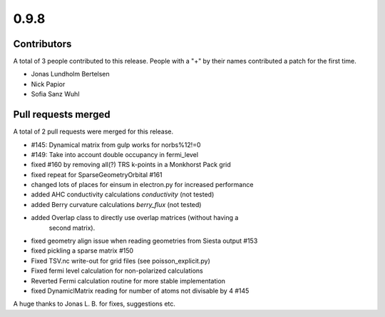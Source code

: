 *****
0.9.8
*****

Contributors
============

A total of 3 people contributed to this release.  People with a "+" by their
names contributed a patch for the first time.

* Jonas Lundholm Bertelsen
* Nick Papior
* Sofia Sanz Wuhl

Pull requests merged
====================

A total of 2 pull requests were merged for this release.

* #145: Dynamical matrix from gulp works for norbs%12!=0
* #149: Take into account double occupancy in fermi_level

* fixed #160 by removing all(?) TRS k-points in a Monkhorst Pack grid

* fixed repeat for SparseGeometryOrbital #161

* changed lots of places for einsum in electron.py for increased performance

* added AHC conductivity calculations `conductivity` (not tested)

* added Berry curvature calculations `berry_flux` (not tested)

* added Overlap class to directly use overlap matrices (without having a
	second matrix).

* fixed geometry align issue when reading geometries from Siesta output #153

* fixed pickling a sparse matrix #150

* Fixed TSV.nc write-out for grid files (see poisson_explicit.py)

* Fixed fermi level calculation for non-polarized calculations

* Reverted Fermi calculation routine for more stable implementation

* fixed DynamiclMatrix reading for number of atoms not divisable by 4 #145

A huge thanks to Jonas L. B. for fixes, suggestions etc.
